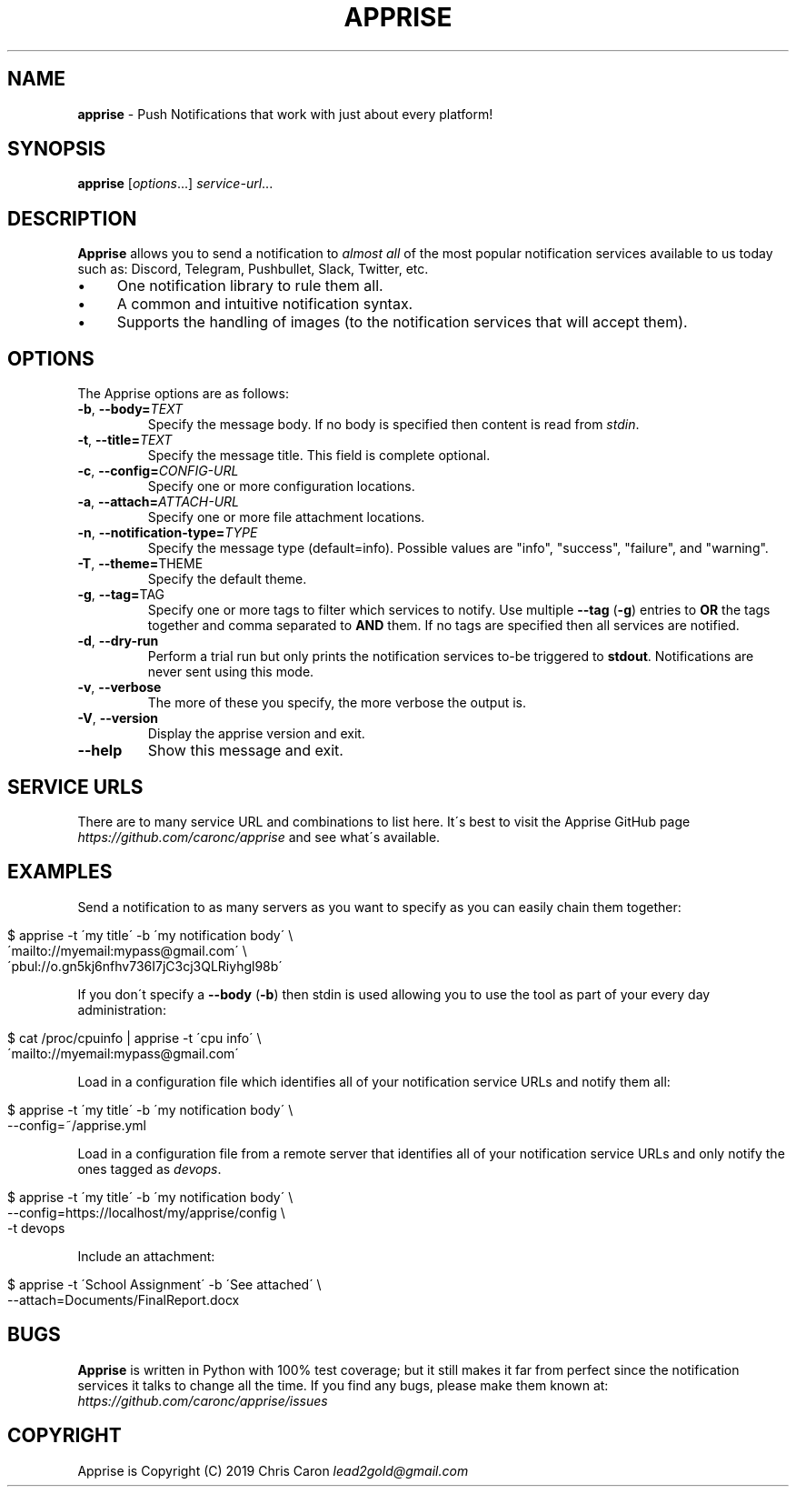 .\" generated with Ronn/v0.7.3
.\" http://github.com/rtomayko/ronn/tree/0.7.3
.
.TH "APPRISE" "1" "November 2019" "" ""
.
.SH "NAME"
\fBapprise\fR \- Push Notifications that work with just about every platform!
.
.SH "SYNOPSIS"
\fBapprise\fR [\fIoptions\fR\.\.\.] \fIservice\-url\fR\.\.\.
.
.br
.
.SH "DESCRIPTION"
\fBApprise\fR allows you to send a notification to \fIalmost all\fR of the most popular notification services available to us today such as: Discord, Telegram, Pushbullet, Slack, Twitter, etc\.
.
.IP "\(bu" 4
One notification library to rule them all\.
.
.IP "\(bu" 4
A common and intuitive notification syntax\.
.
.IP "\(bu" 4
Supports the handling of images (to the notification services that will accept them)\.
.
.IP "" 0
.
.SH "OPTIONS"
The Apprise options are as follows:
.
.TP
\fB\-b\fR, \fB\-\-body=\fR\fITEXT\fR
Specify the message body\. If no body is specified then content is read from \fIstdin\fR\.
.
.TP
\fB\-t\fR, \fB\-\-title=\fR\fITEXT\fR
Specify the message title\. This field is complete optional\.
.
.TP
\fB\-c\fR, \fB\-\-config=\fR\fICONFIG\-URL\fR
Specify one or more configuration locations\.
.
.TP
\fB\-a\fR, \fB\-\-attach=\fR\fIATTACH\-URL\fR
Specify one or more file attachment locations\.
.
.TP
\fB\-n\fR, \fB\-\-notification\-type=\fR\fITYPE\fR
Specify the message type (default=info)\. Possible values are "info", "success", "failure", and "warning"\.
.
.TP
\fB\-T\fR, \fB\-\-theme=\fRTHEME
Specify the default theme\.
.
.TP
\fB\-g\fR, \fB\-\-tag=\fRTAG
Specify one or more tags to filter which services to notify\. Use multiple \fB\-\-tag\fR (\fB\-g\fR) entries to \fBOR\fR the tags together and comma separated to \fBAND\fR them\. If no tags are specified then all services are notified\.
.
.TP
\fB\-d\fR, \fB\-\-dry\-run\fR
Perform a trial run but only prints the notification services to\-be triggered to \fBstdout\fR\. Notifications are never sent using this mode\.
.
.TP
\fB\-v\fR, \fB\-\-verbose\fR
The more of these you specify, the more verbose the output is\.
.
.TP
\fB\-V\fR, \fB\-\-version\fR
Display the apprise version and exit\.
.
.TP
\fB\-\-help\fR
Show this message and exit\.
.
.SH "SERVICE URLS"
There are to many service URL and combinations to list here\. It\'s best to visit the Apprise GitHub page \fIhttps://github\.com/caronc/apprise\fR and see what\'s available\.
.
.SH "EXAMPLES"
Send a notification to as many servers as you want to specify as you can easily chain them together:
.
.IP "" 4
.
.nf

$ apprise \-t \'my title\' \-b \'my notification body\' \e
   \'mailto://myemail:mypass@gmail\.com\' \e
   \'pbul://o\.gn5kj6nfhv736I7jC3cj3QLRiyhgl98b\'
.
.fi
.
.IP "" 0
.
.P
If you don\'t specify a \fB\-\-body\fR (\fB\-b\fR) then stdin is used allowing you to use the tool as part of your every day administration:
.
.IP "" 4
.
.nf

$ cat /proc/cpuinfo | apprise \-t \'cpu info\' \e
    \'mailto://myemail:mypass@gmail\.com\'
.
.fi
.
.IP "" 0
.
.P
Load in a configuration file which identifies all of your notification service URLs and notify them all:
.
.IP "" 4
.
.nf

$ apprise \-t \'my title\' \-b \'my notification body\' \e
   \-\-config=~/apprise\.yml
.
.fi
.
.IP "" 0
.
.P
Load in a configuration file from a remote server that identifies all of your notification service URLs and only notify the ones tagged as \fIdevops\fR\.
.
.IP "" 4
.
.nf

$ apprise \-t \'my title\' \-b \'my notification body\' \e
   \-\-config=https://localhost/my/apprise/config \e
   \-t devops
.
.fi
.
.IP "" 0
.
.P
Include an attachment:
.
.IP "" 4
.
.nf

$ apprise \-t \'School Assignment\' \-b \'See attached\' \e
   \-\-attach=Documents/FinalReport\.docx
.
.fi
.
.IP "" 0
.
.SH "BUGS"
\fBApprise\fR is written in Python with 100% test coverage; but it still makes it far from perfect since the notification services it talks to change all the time\. If you find any bugs, please make them known at: \fIhttps://github\.com/caronc/apprise/issues\fR
.
.SH "COPYRIGHT"
Apprise is Copyright (C) 2019 Chris Caron \fIlead2gold@gmail\.com\fR
